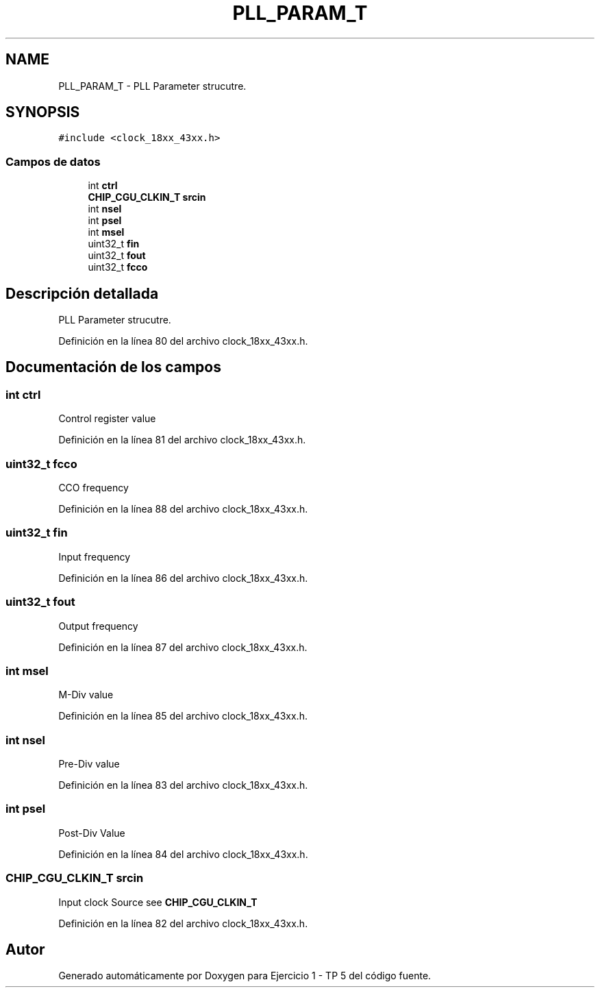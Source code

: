.TH "PLL_PARAM_T" 3 "Viernes, 14 de Septiembre de 2018" "Ejercicio 1 - TP 5" \" -*- nroff -*-
.ad l
.nh
.SH NAME
PLL_PARAM_T \- PLL Parameter strucutre\&.  

.SH SYNOPSIS
.br
.PP
.PP
\fC#include <clock_18xx_43xx\&.h>\fP
.SS "Campos de datos"

.in +1c
.ti -1c
.RI "int \fBctrl\fP"
.br
.ti -1c
.RI "\fBCHIP_CGU_CLKIN_T\fP \fBsrcin\fP"
.br
.ti -1c
.RI "int \fBnsel\fP"
.br
.ti -1c
.RI "int \fBpsel\fP"
.br
.ti -1c
.RI "int \fBmsel\fP"
.br
.ti -1c
.RI "uint32_t \fBfin\fP"
.br
.ti -1c
.RI "uint32_t \fBfout\fP"
.br
.ti -1c
.RI "uint32_t \fBfcco\fP"
.br
.in -1c
.SH "Descripción detallada"
.PP 
PLL Parameter strucutre\&. 
.PP
Definición en la línea 80 del archivo clock_18xx_43xx\&.h\&.
.SH "Documentación de los campos"
.PP 
.SS "int ctrl"
Control register value 
.PP
Definición en la línea 81 del archivo clock_18xx_43xx\&.h\&.
.SS "uint32_t fcco"
CCO frequency 
.PP
Definición en la línea 88 del archivo clock_18xx_43xx\&.h\&.
.SS "uint32_t fin"
Input frequency 
.PP
Definición en la línea 86 del archivo clock_18xx_43xx\&.h\&.
.SS "uint32_t fout"
Output frequency 
.PP
Definición en la línea 87 del archivo clock_18xx_43xx\&.h\&.
.SS "int msel"
M-Div value 
.PP
Definición en la línea 85 del archivo clock_18xx_43xx\&.h\&.
.SS "int nsel"
Pre-Div value 
.PP
Definición en la línea 83 del archivo clock_18xx_43xx\&.h\&.
.SS "int psel"
Post-Div Value 
.PP
Definición en la línea 84 del archivo clock_18xx_43xx\&.h\&.
.SS "\fBCHIP_CGU_CLKIN_T\fP srcin"
Input clock Source see \fBCHIP_CGU_CLKIN_T\fP 
.PP
Definición en la línea 82 del archivo clock_18xx_43xx\&.h\&.

.SH "Autor"
.PP 
Generado automáticamente por Doxygen para Ejercicio 1 - TP 5 del código fuente\&.
